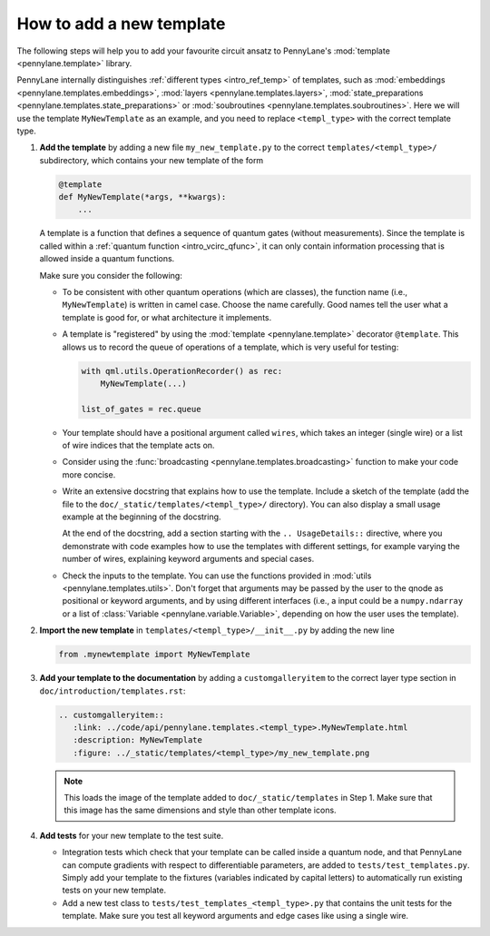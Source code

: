 How to add a new template
-------------------------

The following steps will help you to add your favourite circuit ansatz to
PennyLane's :mod:`template <pennylane.template>` library.

PennyLane internally distinguishes :ref:`different types <intro_ref_temp>` of templates, such as
:mod:`embeddings <pennylane.templates.embeddings>`, :mod:`layers <pennylane.templates.layers>`,
:mod:`state_preparations <pennylane.templates.state_preparations>` or
:mod:`soubroutines <pennylane.templates.soubroutines>`.
Here we will use the template ``MyNewTemplate`` as an example, and you need to replace ``<templ_type>`` with the
correct template type.

1. **Add the template** by adding a new file ``my_new_template.py`` to the correct ``templates/<templ_type>/``
   subdirectory, which contains your new template of the form

   .. code-block:: python

        @template
        def MyNewTemplate(*args, **kwargs):
            ...

   A template is a function that defines a sequence of quantum gates (without measurements).
   Since the template is called within a :ref:`quantum function <intro_vcirc_qfunc>`,
   it can only contain information processing that is allowed
   inside a quantum functions.

   Make sure you consider the following:

   * To be consistent with other quantum operations (which are classes), the function name (i.e., ``MyNewTemplate``) is
     written in camel case. Choose the name carefully. Good names tell the user what a template is good for, or what architecture
     it implements.

   * A template is "registered" by using the :mod:`template <pennylane.template>` decorator ``@template``.
     This allows us to record the queue of operations of a template, which is very useful for testing:

     .. code-block:: python

        with qml.utils.OperationRecorder() as rec:
            MyNewTemplate(...)

        list_of_gates = rec.queue

   * Your template should have a positional argument called ``wires``, which takes an integer (single wire) or a list
     of wire indices that the template acts on.

   * Consider using the :func:`broadcasting <pennylane.templates.broadcasting>` function to make your code more concise.

   * Write an extensive docstring that explains how to use the template. Include a sketch of the template (add the
     file to the ``doc/_static/templates/<templ_type>/`` directory). You can also display a small usage example
     at the beginning of the docstring.

     At the end of the docstring, add a section starting with the ``.. UsageDetails::`` directive,
     where you demonstrate with code examples how to use the templates with different
     settings, for example varying the number of wires, explaining keyword arguments and special cases.

   * Check the inputs to the template. You can use the functions provided in :mod:`utils <pennylane.templates.utils>`.
     Don't forget that arguments may be passed by the user to the qnode as positional or keyword arguments, and
     by using different interfaces (i.e., a input could be a ``numpy.ndarray`` or a list of
     :class:`Variable <pennylane.variable.Variable>`, depending on how the user uses the template).

2. **Import the new template** in ``templates/<templ_type>/__init__.py`` by adding the new line

   .. code-block:: python

        from .mynewtemplate import MyNewTemplate

3. **Add your template to the documentation** by adding a ``customgalleryitem`` to the correct layer type section in
   ``doc/introduction/templates.rst``:

   .. code-block::

     .. customgalleryitem::
        :link: ../code/api/pennylane.templates.<templ_type>.MyNewTemplate.html
        :description: MyNewTemplate
        :figure: ../_static/templates/<templ_type>/my_new_template.png

   .. note::

      This loads the image of the template added to ``doc/_static/templates`` in Step 1. Make sure that
      this image has the same dimensions and style than other template icons.

4. **Add tests** for your new template to the test suite.

   * Integration tests which check that your template can be called inside a quantum node, and that PennyLane can
     compute gradients with respect to differentiable parameters, are added to ``tests/test_templates.py``.
     Simply add your template to the fixtures (variables indicated by capital letters) to automatically
     run existing tests on your new template.

   * Add a new test class to ``tests/test_templates_<templ_type>.py`` that contains the unit tests for the template.
     Make sure you test all keyword arguments and edge cases like using a single wire.
